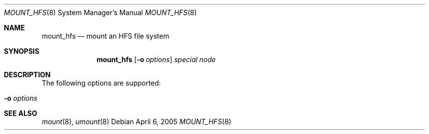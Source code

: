.\" $Id$
.Dd April 6, 2005
.Dt MOUNT_HFS 8
.Os
.Sh NAME
.Nm mount_hfs
.Nd mount an HFS file system
.Sh SYNOPSIS
.Nm mount_hfs
.Op Fl o Ar options
.Ar special node
.Sh DESCRIPTION
.Pp
The following options are supported:
.Bl -tag -width Ds
.It Fl o Ar options
.El
.Sh SEE ALSO
.Xr mount 8 ,
.Xr umount 8

